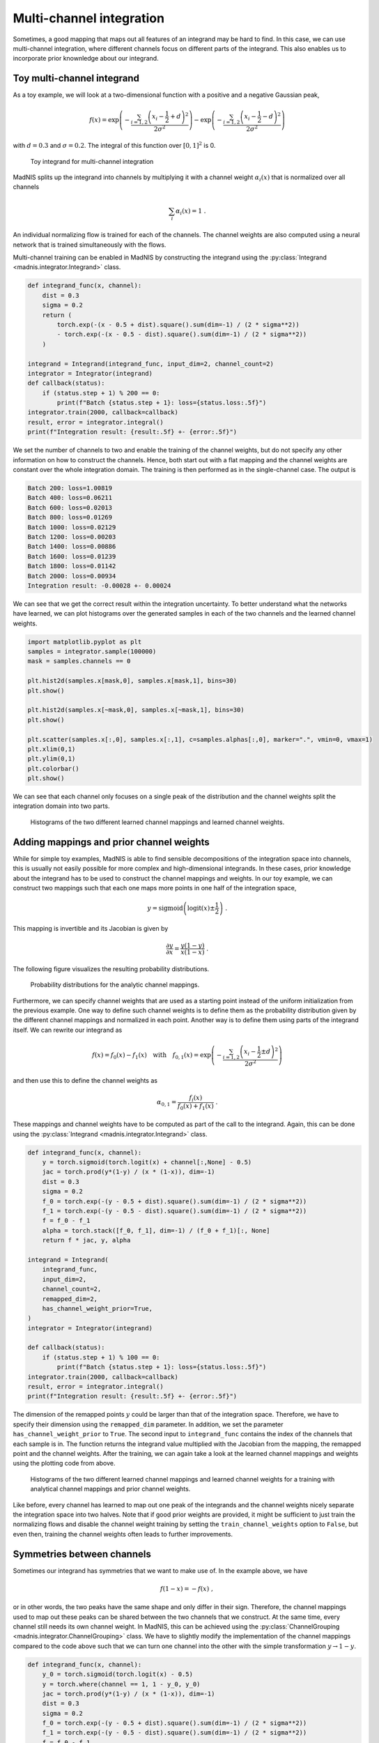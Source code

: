 Multi-channel integration
=========================

Sometimes, a good mapping that maps out all features of an integrand may be hard to find. In this
case, we can use multi-channel integration, where different channels focus on different parts of the
integrand. This also enables us to incorporate prior knownledge about our integrand.

Toy multi-channel integrand
---------------------------

As a toy example, we will look at a two-dimensional function with a positive and a negative
Gaussian peak,

.. math::
    f(x) = \exp\left(-\frac{\sum_{i=1,2}\left(x_i - \frac{1}{2} + d\right)^2}{2\sigma^2}\right)
    - \exp\left(-\frac{\sum_{i=1,2}\left(x_i - \frac{1}{2} - d\right)^2}{2\sigma^2}\right)

with :math:`d = 0.3` and :math:`\sigma = 0.2`. The integral of this function over :math:`[0,1]^2`
is 0.

.. figure:: figs/multi-integrand.png

    Toy integrand for multi-channel integration

MadNIS splits up the integrand into channels by multiplying it with a channel weight
:math:`\alpha_i(x)` that is normalized over all channels

.. math::
    \sum_i \alpha_i(x) = 1 \; .

An individual normalizing flow is trained for each of the channels. The channel weights are also
computed using a neural network that is trained simultaneously with the flows.

Multi-channel training can be enabled in MadNIS by constructing the integrand using the
:py:class:`Integrand <madnis.integrator.Integrand>` class.

.. code-block:: python

    def integrand_func(x, channel):
        dist = 0.3
        sigma = 0.2
        return (
            torch.exp(-(x - 0.5 + dist).square().sum(dim=-1) / (2 * sigma**2))
            - torch.exp(-(x - 0.5 - dist).square().sum(dim=-1) / (2 * sigma**2))
        )

    integrand = Integrand(integrand_func, input_dim=2, channel_count=2)
    integrator = Integrator(integrand)
    def callback(status):
        if (status.step + 1) % 200 == 0:
            print(f"Batch {status.step + 1}: loss={status.loss:.5f}")
    integrator.train(2000, callback=callback)
    result, error = integrator.integral()
    print(f"Integration result: {result:.5f} +- {error:.5f}")


We set the number of channels to two and enable the training of the channel weights, but do not
specify any other information on how to construct the channels. Hence, both start out with a flat
mapping and the channel weights are constant over the whole integration domain. The training is then
performed as in the single-channel case. The output is

.. code-block:: text

    Batch 200: loss=1.00819
    Batch 400: loss=0.06211
    Batch 600: loss=0.02013
    Batch 800: loss=0.01269
    Batch 1000: loss=0.02129
    Batch 1200: loss=0.00203
    Batch 1400: loss=0.00886
    Batch 1600: loss=0.01239
    Batch 1800: loss=0.01142
    Batch 2000: loss=0.00934
    Integration result: -0.00028 +- 0.00024

We can see that we get the correct result within the integration uncertainty. To better understand
what the networks have learned, we can plot histograms over the generated samples in each of the two
channels and the learned channel weights.

.. code-block:: python

    import matplotlib.pyplot as plt
    samples = integrator.sample(100000)
    mask = samples.channels == 0

    plt.hist2d(samples.x[mask,0], samples.x[mask,1], bins=30)
    plt.show()

    plt.hist2d(samples.x[~mask,0], samples.x[~mask,1], bins=30)
    plt.show()

    plt.scatter(samples.x[:,0], samples.x[:,1], c=samples.alphas[:,0], marker=".", vmin=0, vmax=1)
    plt.xlim(0,1)
    plt.ylim(0,1)
    plt.colorbar()
    plt.show()

We can see that each channel only focuses on a single peak of the distribution and the channel
weights split the integration domain into two parts.

.. figure:: figs/multi-noprior.png

    Histograms of the two different learned channel mappings and learned channel weights.

Adding mappings and prior channel weights
-----------------------------------------

While for simple toy examples, MadNIS is able to find sensible decompositions of the integration
space into channels, this is usually not easily possible for more complex and high-dimensional
integrands. In these cases, prior knowledge about the integrand has to be used to construct the
channel mappings and weights. In our toy example, we can construct two mappings such that each one
maps more points in one half of the integration space,

.. math::
    y = \text{sigmoid}\left(\text{logit}(x) \pm \frac{1}{2}\right) \; .

This mapping is invertible and its Jacobian is given by

.. math::
    \frac{\partial y}{\partial x} = \frac{y(1-y)}{x(1-x)} \; .

The following figure visualizes the resulting probability distributions.

.. figure:: figs/multi-mapping.png

    Probability distributions for the analytic channel mappings.

Furthermore, we can specify channel weights that are used as a starting point instead of the uniform
initialization from the previous example. One way to define such channel weights is to define them
as the probability distribution given by the different channel mappings and normalized in each
point. Another way is to define them using parts of the integrand itself. We can rewrite our
integrand as

.. math::
    f(x) = f_0(x) - f_1(x)
    \quad\text{with}\quad
    f_{0,1}(x) = \exp\left(-\frac{\sum_{i=1,2}\left(x_i - \frac{1}{2} \pm d\right)^2}{2\sigma^2}\right)

and then use this to define the channel weights as

.. math::
    \alpha_{0,1} = \frac{f_i(x)}{f_0(x) + f_1(x)} \; .

These mappings and channel weights have to be computed as part of the call to the integrand. Again,
this can be done using the :py:class:`Integrand <madnis.integrator.Integrand>` class.

.. code-block:: python

    def integrand_func(x, channel):
        y = torch.sigmoid(torch.logit(x) + channel[:,None] - 0.5)
        jac = torch.prod(y*(1-y) / (x * (1-x)), dim=-1)
        dist = 0.3
        sigma = 0.2
        f_0 = torch.exp(-(y - 0.5 + dist).square().sum(dim=-1) / (2 * sigma**2))
        f_1 = torch.exp(-(y - 0.5 - dist).square().sum(dim=-1) / (2 * sigma**2))
        f = f_0 - f_1
        alpha = torch.stack([f_0, f_1], dim=-1) / (f_0 + f_1)[:, None]
        return f * jac, y, alpha

    integrand = Integrand(
        integrand_func,
        input_dim=2,
        channel_count=2,
        remapped_dim=2,
        has_channel_weight_prior=True,
    )
    integrator = Integrator(integrand)

    def callback(status):
        if (status.step + 1) % 100 == 0:
            print(f"Batch {status.step + 1}: loss={status.loss:.5f}")
    integrator.train(2000, callback=callback)
    result, error = integrator.integral()
    print(f"Integration result: {result:.5f} +- {error:.5f}")

The dimension of the remapped points :math:`y` could be larger than that of the integration space.
Therefore, we have to specify their dimension using the ``remapped_dim`` parameter. In addition, we
set the parameter ``has_channel_weight_prior`` to ``True``. The second input to ``integrand_func``
contains the index of the channels that each sample is in. The function returns the integrand value
multiplied with the Jacobian from the mapping, the remapped point and the channel weights. After
the training, we can again take a look at the learned channel mappings and weights using the
plotting code from above.

.. figure:: figs/multi-withprior.png

    Histograms of the two different learned channel mappings and learned channel weights
    for a training with analytical channel mappings and prior channel weights.

Like before, every channel has learned to map out one peak of the integrands and the channel weights
nicely separate the integration space into two halves. Note that if good prior weights are provided,
it might be sufficient to just train the normalizing flows and disable the channel weight training
by setting the ``train_channel_weights`` option to ``False``, but even then, training the channel
weights often leads to further improvements.


Symmetries between channels
---------------------------

Sometimes our integrand has symmetries that we want to make use of. In the example above, we have

.. math::
    f(1 - x) = -f(x) \; ,

or in other words, the two peaks have the same shape and only differ in their sign. Therefore, the
channel mappings used to map out these peaks can be shared between the two channels that we
construct. At the same time, every channel still needs its own channel weight. In MadNIS, this can
be achieved using the  :py:class:`ChannelGrouping <madnis.integrator.ChannelGrouping>` class. We
have to slightly modify the implementation of the channel mappings compared to the code above such
that we can turn one channel into the other with the simple transformation :math:`y \to 1 - y`.

.. code-block:: python

    def integrand_func(x, channel):
        y_0 = torch.sigmoid(torch.logit(x) - 0.5)
        y = torch.where(channel == 1, 1 - y_0, y_0)
        jac = torch.prod(y*(1-y) / (x * (1-x)), dim=-1)
        dist = 0.3
        sigma = 0.2
        f_0 = torch.exp(-(y - 0.5 + dist).square().sum(dim=-1) / (2 * sigma**2))
        f_1 = torch.exp(-(y - 0.5 - dist).square().sum(dim=-1) / (2 * sigma**2))
        f = f_0 - f_1
        alpha = torch.stack([f_0, f_1], dim=-1) / (f_0 + f_1)[:, None]
        return f * jac, y, alpha

    integrand = Integrand(
        integrand_func,
        input_dim=2,
        channel_count=2,
        remapped_dim=2,
        has_channel_weight_prior=True,
        channel_grouping=ChannelGrouping([None, 0]),
    )
    integrator = Integrator(integrand)

The training code does not change. The arguments ``[None, 0]`` to the
:py:class:`ChannelGrouping <madnis.integrator.ChannelGrouping>` constructor mean that a regular
channel is constructed at index 0 whereas the channel at index 1 reuses the learned mapping of the
channel at index 0. Overall, the behavior of the training is similar to that of the previous
training without the symmetry. The network again learns a sharped boundary between the two channels
in the middle of the integration space. However this time, only a single normalizing flow has to be
optimized.

Additionally, the constructor of the :py:class:`Integrator <madnis.integrator.Integrator>` class
also has an argument ``group_channels_in_loss``. This also groups channels in the computation of the
stratified variance loss, resulting in better numerical stability for trainings with a large number
of channels. However, it also prevents the optimization of the relative channels weights within a
group of channels.

Stratified training
-------------------

By default, the training samples are distributed uniformly among the channels during the training.
If stratified training is enabled, more samples are generated for channels with higher variance.
This allows the training to focus on the most important channels. It can be enabled using the
``uniform_channel_ratio`` argument of the :py:class:`Integrator <madnis.integrator.Integrator>` class.
It specifies the ratio of samples that are distributed uniformly among channels. The rest is
distributed proportional to the standard deviation of the channel (stratified sampling). Setting
this parameter to zero can lead to unstable trainings. Values like 0.1 tend to work well in most
situations. The training always starts with a warmup phase (depending on the
``integration_history_length``) where the channel is sampled uniformly.

Channel dropping
----------------

For trainings with many channels, we often observe that MadNIS reduces the contribution of some
channels such that it is close to zero. In this case, it can be useful to disable these channels
entirely. To this end, the :py:class:`Integrator <madnis.integrator.Integrator>` class has the
options ``channel_dropping_threshold`` and ``channel_dropping_interval``. The latter specifies the
number of training iterations between checks for channels that can be dropped. The former is a number
between 0 and 1. All channels with a combined relative contribution to the total integral that is
below this threshold are dropped. If a callback function is used to monitor the training progress,
the number of channels that were dropped after a training iteration can be found in the
``dropped_channels`` field of the :py:class:`TrainingStatus <madnis.integrator.TrainingStatus>`
object passed to the callback function.


Limiting memory usage of buffered training
------------------------------------------

For buffered training, MadNIS has to store the prior channel weights returned by the integrand. In
cases with very many channels, this can require a lot of memory. Since in such cases, the
contribution of most channels at a given point will be close to 0, the memory usage can be reduced
by only buffering the channel weights of channels with large contributions. The parameter
``max_stored_channel_weights`` of the :py:class:`Integrator <madnis.integrator.Integrator>` class
specifies the number of stored channel weights. Note that if this option is enabled, both the
weights and indices of the channels have to be stored, so the amount of memory used is
``2 * buffer_capacity * max_stored_channel_weights * 8`` in double precision mode.
